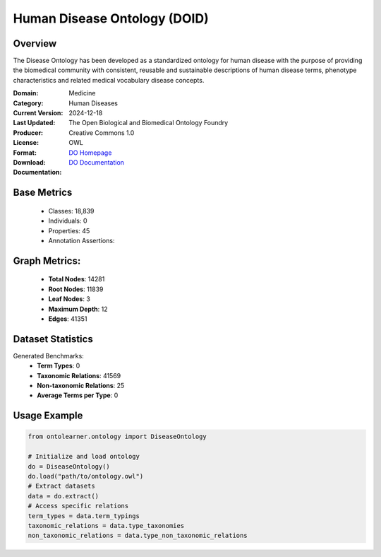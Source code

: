 Human Disease Ontology (DOID)
==============================

Overview
-----------------
The Disease Ontology has been developed as a standardized ontology for human disease
with the purpose of providing the biomedical community with consistent,
reusable and sustainable descriptions of human disease terms,
phenotype characteristics and related medical vocabulary disease concepts.

:Domain: Medicine
:Category: Human Diseases
:Current Version:
:Last Updated: 2024-12-18
:Producer: The Open Biological and Biomedical Ontology Foundry
:License: Creative Commons 1.0
:Format: OWL
:Download: `DO Homepage <http://purl.obolibrary.org/obo/doid/releases/2024-12-18/doid.owl>`_
:Documentation: `DO Documentation <https://bioportal.bioontology.org/ontologies/DOID>`_

Base Metrics
---------------
    - Classes: 18,839
    - Individuals: 0
    - Properties: 45
    - Annotation Assertions:

Graph Metrics:
------------------
    - **Total Nodes**: 14281
    - **Root Nodes**: 11839
    - **Leaf Nodes**: 3
    - **Maximum Depth**: 12
    - **Edges**: 41351

Dataset Statistics
-------------------
Generated Benchmarks:
    - **Term Types**: 0
    - **Taxonomic Relations**: 41569
    - **Non-taxonomic Relations**: 25
    - **Average Terms per Type**: 0

Usage Example
------------------
.. code-block:: python

   from ontolearner.ontology import DiseaseOntology

   # Initialize and load ontology
   do = DiseaseOntology()
   do.load("path/to/ontology.owl")
   # Extract datasets
   data = do.extract()
   # Access specific relations
   term_types = data.term_typings
   taxonomic_relations = data.type_taxonomies
   non_taxonomic_relations = data.type_non_taxonomic_relations
